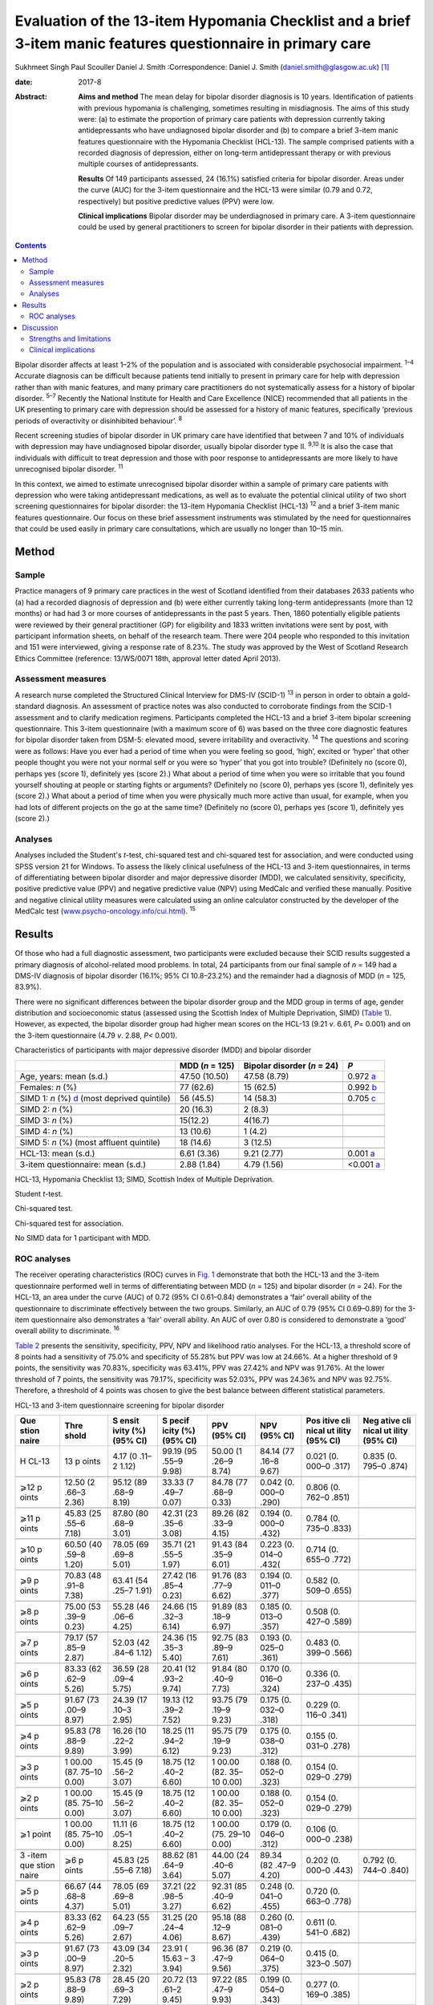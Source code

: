 =============================================================================================================
Evaluation of the 13-item Hypomania Checklist and a brief 3-item manic features questionnaire in primary care
=============================================================================================================



Sukhmeet Singh
Paul Scouller
Daniel J. Smith
:Correspondence: Daniel J. Smith
(daniel.smith@glasgow.ac.uk)  [1]_

:date: 2017-8

:Abstract:
   **Aims and method** The mean delay for bipolar disorder diagnosis is
   10 years. Identification of patients with previous hypomania is
   challenging, sometimes resulting in misdiagnosis. The aims of this
   study were: (a) to estimate the proportion of primary care patients
   with depression currently taking antidepressants who have undiagnosed
   bipolar disorder and (b) to compare a brief 3-item manic features
   questionnaire with the Hypomania Checklist (HCL-13). The sample
   comprised patients with a recorded diagnosis of depression, either on
   long-term antidepressant therapy or with previous multiple courses of
   antidepressants.

   **Results** Of 149 participants assessed, 24 (16.1%) satisfied
   criteria for bipolar disorder. Areas under the curve (AUC) for the
   3-item questionnaire and the HCL-13 were similar (0.79 and 0.72,
   respectively) but positive predictive values (PPV) were low.

   **Clinical implications** Bipolar disorder may be underdiagnosed in
   primary care. A 3-item questionnaire could be used by general
   practitioners to screen for bipolar disorder in their patients with
   depression.


.. contents::
   :depth: 3
..

Bipolar disorder affects at least 1–2% of the population and is
associated with considerable psychosocial impairment. :sup:`1–4`
Accurate diagnosis can be difficult because patients tend initially to
present in primary care for help with depression rather than with manic
features, and many primary care practitioners do not systematically
assess for a history of bipolar disorder. :sup:`5–7` Recently the
National Institute for Health and Care Excellence (NICE) recommended
that all patients in the UK presenting to primary care with depression
should be assessed for a history of manic features, specifically
‘previous periods of overactivity or disinhibited behaviour’. :sup:`8`

Recent screening studies of bipolar disorder in UK primary care have
identified that between 7 and 10% of individuals with depression may
have undiagnosed bipolar disorder, usually bipolar disorder type II.
:sup:`9,10` It is also the case that individuals with difficult to treat
depression and those with poor response to antidepressants are more
likely to have unrecognised bipolar disorder. :sup:`11`

In this context, we aimed to estimate unrecognised bipolar disorder
within a sample of primary care patients with depression who were taking
antidepressant medications, as well as to evaluate the potential
clinical utility of two short screening questionnaires for bipolar
disorder: the 13-item Hypomania Checklist (HCL-13) :sup:`12` and a brief
3-item manic features questionnaire. Our focus on these brief assessment
instruments was stimulated by the need for questionnaires that could be
used easily in primary care consultations, which are usually no longer
than 10–15 min.

.. _S1:

Method
======

.. _S2:

Sample
------

Practice managers of 9 primary care practices in the west of Scotland
identified from their databases 2633 patients who (a) had a recorded
diagnosis of depression and (b) were either currently taking long-term
antidepressants (more than 12 months) or had had 3 or more courses of
antidepressants in the past 5 years. Then, 1860 potentially eligible
patients were reviewed by their general practitioner (GP) for
eligibility and 1833 written invitations were sent by post, with
participant information sheets, on behalf of the research team. There
were 204 people who responded to this invitation and 151 were
interviewed, giving a response rate of 8.23%. The study was approved by
the West of Scotland Research Ethics Committee (reference: 13/WS/0071
18th, approval letter dated April 2013).

.. _S3:

Assessment measures
-------------------

A research nurse completed the Structured Clinical Interview for DMS-IV
(SCID-1) :sup:`13` in person in order to obtain a gold-standard
diagnosis. An assessment of practice notes was also conducted to
corroborate findings from the SCID-1 assessment and to clarify
medication regimens. Participants completed the HCL-13 and a brief
3-item bipolar screening questionnaire. This 3-item questionnaire (with
a maximum score of 6) was based on the three core diagnostic features
for bipolar disorder taken from DSM-5: elevated mood, severe
irritability and overactivity. :sup:`14` The questions and scoring were
as follows: Have you ever had a period of time when you were feeling so
good, ‘high’, excited or ‘hyper’ that other people thought you were not
your normal self or you were so ‘hyper’ that you got into trouble?
(Definitely no (score 0), perhaps yes (score 1), definitely yes (score
2).) What about a period of time when you were so irritable that you
found yourself shouting at people or starting fights or arguments?
(Definitely no (score 0), perhaps yes (score 1), definitely yes (score
2).) What about a period of time when you were physically much more
active than usual, for example, when you had lots of different projects
on the go at the same time? (Definitely no (score 0), perhaps yes (score
1), definitely yes (score 2).)

.. _S4:

Analyses
--------

Analyses included the Student's *t*-test, chi-squared test and
chi-squared test for association, and were conducted using SPSS version
21 for Windows. To assess the likely clinical usefulness of the HCL-13
and 3-item questionnaires, in terms of differentiating between bipolar
disorder and major depressive disorder (MDD), we calculated sensitivity,
specificity, positive predictive value (PPV) and negative predictive
value (NPV) using MedCalc and verified these manually. Positive and
negative clinical utility measures were calculated using an online
calculator constructed by the developer of the MedCalc test
(`www.psycho-oncology.info/cui.html <www.psycho-oncology.info/cui.html>`__).
:sup:`15`

.. _S5:

Results
=======

Of those who had a full diagnostic assessment, two participants were
excluded because their SCID results suggested a primary diagnosis of
alcohol-related mood problems. In total, 24 participants from our final
sample of *n* = 149 had a DMS-IV diagnosis of bipolar disorder (16.1%;
95% CI 10.8–23.2%) and the remainder had a diagnosis of MDD (*n* = 125,
83.9%).

There were no significant differences between the bipolar disorder group
and the MDD group in terms of age, gender distribution and socioeconomic
status (assessed using the Scottish Index of Multiple Deprivation, SIMD)
(`Table 1 <#T1>`__). However, as expected, the bipolar disorder group
had higher mean scores on the HCL-13 (9.21 *v*. 6.61, *P*\ = 0.001) and
on the 3-item questionnaire (4.79 *v*. 2.88, *P<* 0.001).

.. container:: table-wrap
   :name: T1

   .. container:: caption

      .. rubric:: 

      Characteristics of participants with major depressive disorder
      (MDD) and bipolar disorder

   +----------------+----------------+----------------+----------------+
   |                | MDD (*n* =     | Bipolar        | *P*            |
   |                | 125)           | disorder (*n*  |                |
   |                |                | = 24)          |                |
   +================+================+================+================+
   | Age, years:    | 47.50 (10.50)  | 47.58 (8.79)   | 0.972          |
   | mean (s.d.)    |                |                | `a <#TFN2>`__  |
   +----------------+----------------+----------------+----------------+
   |                |                |                |                |
   +----------------+----------------+----------------+----------------+
   | Females: *n*   | 77 (62.6)      | 15 (62.5)      | 0.992          |
   | (%)            |                |                | `b <#TFN3>`__  |
   +----------------+----------------+----------------+----------------+
   |                |                |                |                |
   +----------------+----------------+----------------+----------------+
   | SIMD 1: *n*    | 56 (45.5)      | 14 (58.3)      | 0.705          |
   | (%)            |                |                | `c <#TFN4>`__  |
   | `d <#TFN5>`__  |                |                |                |
   | (most deprived |                |                |                |
   | quintile)      |                |                |                |
   +----------------+----------------+----------------+----------------+
   |                |                |                |                |
   +----------------+----------------+----------------+----------------+
   | SIMD 2: *n*    | 20 (16.3)      | 2 (8.3)        |                |
   | (%)            |                |                |                |
   +----------------+----------------+----------------+----------------+
   |                |                |                |                |
   +----------------+----------------+----------------+----------------+
   | SIMD 3: *n*    | 15(12.2)       | 4(16.7)        |                |
   | (%)            |                |                |                |
   +----------------+----------------+----------------+----------------+
   |                |                |                |                |
   +----------------+----------------+----------------+----------------+
   | SIMD 4: *n*    | 13 (10.6)      | 1 (4.2)        |                |
   | (%)            |                |                |                |
   +----------------+----------------+----------------+----------------+
   |                |                |                |                |
   +----------------+----------------+----------------+----------------+
   | SIMD 5: *n*    | 18 (14.6)      | 3 (12.5)       |                |
   | (%) (most      |                |                |                |
   | affluent       |                |                |                |
   | quintile)      |                |                |                |
   +----------------+----------------+----------------+----------------+
   |                |                |                |                |
   +----------------+----------------+----------------+----------------+
   | HCL-13: mean   | 6.61 (3.36)    | 9.21 (2.77)    | 0.001          |
   | (s.d.)         |                |                | `a <#TFN2>`__  |
   +----------------+----------------+----------------+----------------+
   |                |                |                |                |
   +----------------+----------------+----------------+----------------+
   | 3-item         | 2.88 (1.84)    | 4.79 (1.56)    | <0.001         |
   | questionnaire: |                |                | `a <#TFN2>`__  |
   | mean (s.d.)    |                |                |                |
   +----------------+----------------+----------------+----------------+

   HCL-13, Hypomania Checklist 13; SIMD, Scottish Index of Multiple
   Deprivation.

   Student *t*-test.

   Chi-squared test.

   Chi-squared test for association.

   No SIMD data for 1 participant with MDD.

.. _S6:

ROC analyses
------------

The receiver operating characteristics (ROC) curves in `Fig. 1 <#F1>`__
demonstrate that both the HCL-13 and the 3-item questionnaire performed
well in terms of differentiating between MDD (*n* = 125) and bipolar
disorder (*n* = 24). For the HCL-13, an area under the curve (AUC) of
0.72 (95% CI 0.61–0.84) demonstrates a ‘fair’ overall ability of the
questionnaire to discriminate effectively between the two groups.
Similarly, an AUC of 0.79 (95% CI 0.69–0.89) for the 3-item
questionnaire also demonstrates a ‘fair’ overall ability. An AUC of over
0.80 is considered to demonstrate a ‘good’ overall ability to
discriminate. :sup:`16`

.. figure:: 189f1
   :alt: Receiver operating characteristics (ROC) for 13-item Hypomania
   Checklist (HCL-13) and 3-item questionnaire: discrimination between
   bipolar disorder (*n* = 24) and major depressive disorder (*n* =
   125). AUC (area under curve): 0.72 (95% CI 0.61–0.84) for HCL-13 and
   0.79 (95% CI 0.69–0.89) for the 3-item questionnaire.
   :name: F1

   Receiver operating characteristics (ROC) for 13-item Hypomania
   Checklist (HCL-13) and 3-item questionnaire: discrimination between
   bipolar disorder (*n* = 24) and major depressive disorder (*n* =
   125). AUC (area under curve): 0.72 (95% CI 0.61–0.84) for HCL-13 and
   0.79 (95% CI 0.69–0.89) for the 3-item questionnaire.

`Table 2 <#T2>`__ presents the sensitivity, specificity, PPV, NPV and
likelihood ratio analyses. For the HCL-13, a threshold score of 8 points
had a sensitivity of 75.0% and specificity of 55.28% but PPV was low at
24.66%. At a higher threshold of 9 points, the sensitivity was 70.83%,
specificity was 63.41%, PPV was 27.42% and NPV was 91.76%. At the lower
threshold of 7 points, the sensitivity was 79.17%, specificity was
52.03%, PPV was 24.36% and NPV was 92.75%. Therefore, a threshold of 4
points was chosen to give the best balance between different statistical
parameters.

.. container:: table-wrap
   :name: T2

   .. container:: caption

      .. rubric:: 

      HCL-13 and 3-item questionnaire screening for bipolar disorder

   +-------+-------+-------+-------+-------+-------+-------+-------+
   | Que   | Thre  | S     | S     | PPV   | NPV   | Pos   | Neg   |
   | stion | shold | ensit | pecif | (95%  | (95%  | itive | ative |
   | naire |       | ivity | icity | CI)   | CI)   | cli   | cli   |
   |       |       | (%)   | (%)   |       |       | nical | nical |
   |       |       | (95%  | (95%  |       |       | ut    | ut    |
   |       |       | CI)   | CI)   |       |       | ility | ility |
   |       |       |       |       |       |       | (95%  | (95%  |
   |       |       |       |       |       |       | CI)   | CI)   |
   +=======+=======+=======+=======+=======+=======+=======+=======+
   | H     | 13    | 4.17  | 99.19 | 50.00 | 84.14 | 0.021 | 0.835 |
   | CL-13 | p     | (0    | (95   | (1    | (77   | (0.   | (0.   |
   |       | oints | .11–2 | .55–9 | .26–9 | .16–8 | 000–0 | 795–0 |
   |       |       | 1.12) | 9.98) | 8.74) | 9.67) | .317) | .874) |
   +-------+-------+-------+-------+-------+-------+-------+-------+
   |       |       |       |       |       |       |       |       |
   +-------+-------+-------+-------+-------+-------+-------+-------+
   | ⩾12   | 12.50 | 95.12 | 33.33 | 84.78 | 0.042 | 0.806 |       |
   | p     | (2    | (89   | (7    | (77   | (0.   | (0.   |       |
   | oints | .66–3 | .68–9 | .49–7 | .68–9 | 000–0 | 762–0 |       |
   |       | 2.36) | 8.19) | 0.07) | 0.33) | .290) | .851) |       |
   +-------+-------+-------+-------+-------+-------+-------+-------+
   |       |       |       |       |       |       |       |       |
   +-------+-------+-------+-------+-------+-------+-------+-------+
   | ⩾11   | 45.83 | 87.80 | 42.31 | 89.26 | 0.194 | 0.784 |       |
   | p     | (25   | (80   | (23   | (82   | (0.   | (0.   |       |
   | oints | .55–6 | .68–9 | .35–6 | .33–9 | 000–0 | 735–0 |       |
   |       | 7.18) | 3.01) | 3.08) | 4.15) | .432) | .833) |       |
   +-------+-------+-------+-------+-------+-------+-------+-------+
   |       |       |       |       |       |       |       |       |
   +-------+-------+-------+-------+-------+-------+-------+-------+
   | ⩾10   | 60.50 | 78.05 | 35.71 | 91.43 | 0.223 | 0.714 |       |
   | p     | (40   | (69   | (21   | (84   | (0.   | (0.   |       |
   | oints | .59–8 | .69–8 | .55–5 | .35–9 | 014–0 | 655–0 |       |
   |       | 1.20) | 5.01) | 1.97) | 6.01) | .432( | .772) |       |
   +-------+-------+-------+-------+-------+-------+-------+-------+
   |       |       |       |       |       |       |       |       |
   +-------+-------+-------+-------+-------+-------+-------+-------+
   | ⩾9    | 70.83 | 63.41 | 27.42 | 91.76 | 0.194 | 0.582 |       |
   | p     | (48   | (54   | (16   | (83   | (0.   | (0.   |       |
   | oints | .91–8 | .25–7 | .85–4 | .77–9 | 011–0 | 509–0 |       |
   |       | 7.38) | 1.91) | 0.23) | 6.62) | .377) | .655) |       |
   +-------+-------+-------+-------+-------+-------+-------+-------+
   |       |       |       |       |       |       |       |       |
   +-------+-------+-------+-------+-------+-------+-------+-------+
   | ⩾8    | 75.00 | 55.28 | 24.66 | 91.89 | 0.185 | 0.508 |       |
   | p     | (53   | (46   | (15   | (83   | (0.   | (0.   |       |
   | oints | .39–9 | .06–6 | .32–3 | .18–9 | 013–0 | 427–0 |       |
   |       | 0.23) | 4.25) | 6.14) | 6.97) | .357) | .589) |       |
   +-------+-------+-------+-------+-------+-------+-------+-------+
   |       |       |       |       |       |       |       |       |
   +-------+-------+-------+-------+-------+-------+-------+-------+
   | ⩾7    | 79.17 | 52.03 | 24.36 | 92.75 | 0.193 | 0.483 |       |
   | p     | (57   | (42   | (15   | (83   | (0.   | (0.   |       |
   | oints | .85–9 | .84–6 | .35–3 | .89–9 | 025–0 | 399–0 |       |
   |       | 2.87) | 1.12) | 5.40) | 7.61) | .361) | .566) |       |
   +-------+-------+-------+-------+-------+-------+-------+-------+
   |       |       |       |       |       |       |       |       |
   +-------+-------+-------+-------+-------+-------+-------+-------+
   | ⩾6    | 83.33 | 36.59 | 20.41 | 91.84 | 0.170 | 0.336 |       |
   | p     | (62   | (28   | (12   | (80   | (0.   | (0.   |       |
   | oints | .62–9 | .09–4 | .93–2 | .40–9 | 016–0 | 237–0 |       |
   |       | 5.26) | 5.75) | 9.74) | 7.73) | .324) | .435) |       |
   +-------+-------+-------+-------+-------+-------+-------+-------+
   |       |       |       |       |       |       |       |       |
   +-------+-------+-------+-------+-------+-------+-------+-------+
   | ⩾5    | 91.67 | 24.39 | 19.13 | 93.75 | 0.175 | 0.229 |       |
   | p     | (73   | (17   | (12   | (79   | (0.   | (0.   |       |
   | oints | .00–9 | .10–3 | .39–2 | .19–9 | 032–0 | 116–0 |       |
   |       | 8.97) | 2.95) | 7.52) | 9.23) | .318) | .341) |       |
   +-------+-------+-------+-------+-------+-------+-------+-------+
   |       |       |       |       |       |       |       |       |
   +-------+-------+-------+-------+-------+-------+-------+-------+
   | ⩾4    | 95.83 | 16.26 | 18.25 | 95.75 | 0.175 | 0.155 |       |
   | p     | (78   | (10   | (11   | (79   | (0.   | (0.   |       |
   | oints | .88–9 | .22–2 | .94–2 | .19–9 | 038–0 | 031–0 |       |
   |       | 9.89) | 3.99) | 6.12) | 9.23) | .312) | .278) |       |
   +-------+-------+-------+-------+-------+-------+-------+-------+
   |       |       |       |       |       |       |       |       |
   +-------+-------+-------+-------+-------+-------+-------+-------+
   | ⩾3    | 1     | 15.45 | 18.75 | 1     | 0.188 | 0.154 |       |
   | p     | 00.00 | (9    | (12   | 00.00 | (0.   | (0.   |       |
   | oints | (87.  | .56–2 | .40–2 | (82.  | 052–0 | 029–0 |       |
   |       | 75–10 | 3.07) | 6.60) | 35–10 | .323) | .279) |       |
   |       | 0.00) |       |       | 0.00) |       |       |       |
   +-------+-------+-------+-------+-------+-------+-------+-------+
   |       |       |       |       |       |       |       |       |
   +-------+-------+-------+-------+-------+-------+-------+-------+
   | ⩾2    | 1     | 15.45 | 18.75 | 1     | 0.188 | 0.154 |       |
   | p     | 00.00 | (9    | (12   | 00.00 | (0.   | (0.   |       |
   | oints | (85.  | .56–2 | .40–2 | (82.  | 052–0 | 029–0 |       |
   |       | 75–10 | 3.07) | 6.60) | 35–10 | .323) | .279) |       |
   |       | 0.00) |       |       | 0.00) |       |       |       |
   +-------+-------+-------+-------+-------+-------+-------+-------+
   |       |       |       |       |       |       |       |       |
   +-------+-------+-------+-------+-------+-------+-------+-------+
   | ⩾1    | 1     | 11.11 | 18.75 | 1     | 0.179 | 0.106 |       |
   | point | 00.00 | (6    | (12   | 00.00 | (0.   | (0.   |       |
   |       | (85.  | .05–1 | .40–2 | (75.  | 046–0 | 000–0 |       |
   |       | 75–10 | 8.25) | 6.60) | 29–10 | .312) | .238) |       |
   |       | 0.00) |       |       | 0.00) |       |       |       |
   +-------+-------+-------+-------+-------+-------+-------+-------+
   |       |       |       |       |       |       |       |       |
   +-------+-------+-------+-------+-------+-------+-------+-------+
   | 3     | ⩾6    | 45.83 | 88.62 | 44.00 | 89.34 | 0.202 | 0.792 |
   | -item | p     | (25   | (81   | (24   | (82   | (0.   | (0.   |
   | que   | oints | .55–6 | .64–9 | .40–6 | .47–9 | 000–0 | 744–0 |
   | stion |       | 7.18) | 3.64) | 5.07) | 4.20) | .443) | .840) |
   | naire |       |       |       |       |       |       |       |
   +-------+-------+-------+-------+-------+-------+-------+-------+
   |       |       |       |       |       |       |       |       |
   +-------+-------+-------+-------+-------+-------+-------+-------+
   | ⩾5    | 66.67 | 78.05 | 37.21 | 92.31 | 0.248 | 0.720 |       |
   | p     | (44   | (69   | (22   | (85   | (0.   | (0.   |       |
   | oints | .68–8 | .69–8 | .98–5 | .40–9 | 041–0 | 663–0 |       |
   |       | 4.37) | 5.01) | 3.27) | 6.62) | .455) | .778) |       |
   +-------+-------+-------+-------+-------+-------+-------+-------+
   |       |       |       |       |       |       |       |       |
   +-------+-------+-------+-------+-------+-------+-------+-------+
   | ⩾4    | 83.33 | 64.23 | 31.25 | 95.18 | 0.260 | 0.611 |       |
   | p     | (62   | (55   | (20   | (88   | (0.   | (0.   |       |
   | oints | .62–9 | .09–7 | .24–4 | .12–9 | 081–0 | 541–0 |       |
   |       | 5.26) | 2.67) | 4.06) | 8.67) | .439) | .682) |       |
   +-------+-------+-------+-------+-------+-------+-------+-------+
   |       |       |       |       |       |       |       |       |
   +-------+-------+-------+-------+-------+-------+-------+-------+
   | ⩾3    | 91.67 | 43.09 | 23.91 | 96.36 | 0.219 | 0.415 |       |
   | p     | (73   | (34   | (     | (87   | (0.   | (0.   |       |
   | oints | .00–9 | .20–5 | 15.63 | .47–9 | 064–0 | 323–0 |       |
   |       | 8.97) | 2.32) | –     | 9.56) | .375) | .507) |       |
   |       |       |       | 3     |       |       |       |       |
   |       |       |       | 3.94) |       |       |       |       |
   +-------+-------+-------+-------+-------+-------+-------+-------+
   |       |       |       |       |       |       |       |       |
   +-------+-------+-------+-------+-------+-------+-------+-------+
   | ⩾2    | 95.83 | 28.45 | 20.72 | 97.22 | 0.199 | 0.277 |       |
   | p     | (78   | (20   | (13   | (85   | (0.   | (0.   |       |
   | oints | .88–9 | .69–3 | .61–2 | .47–9 | 054–0 | 169–0 |       |
   |       | 9.89) | 7.29) | 9.45) | 9.93) | .343) | .385) |       |
   +-------+-------+-------+-------+-------+-------+-------+-------+
   |       |       |       |       |       |       |       |       |
   +-------+-------+-------+-------+-------+-------+-------+-------+
   | ⩾1    | 95.83 | 9.76  | 17.16 | 92.31 | 0.164 | 0.090 |       |
   | point | (78   | (5    | (11   | (63   | (0.   | (0.   |       |
   |       | .88–9 | .14–1 | .20–2 | .97–9 | 031–0 | 000–0 |       |
   |       | 9.89) | 6.42) | 4.63) | 9.81) | .298) | .223) |       |
   +-------+-------+-------+-------+-------+-------+-------+-------+

   HCL-13, 13-item Hypomania Checklist; NPV, negative predictive value;
   PPV, positive predictive value.

Similarly, a threshold score of 4 on the 3-item questionnaire had a
sensitivity of 83.33%, specificity of 64.23% and PPV of only 31.25%. At
a higher threshold of 5 points, the sensitivity was 66.67%, specificity
was 78.05%, PPV was 37.21% and NPV was 92.31%. At a lower threshold of 3
points, sensitivity was 91.67%, specificity was 43.09%, PPV was 23.91%
and NPV was 93.36%. Therefore, a threshold of 4 points was chosen to
give the best balance between these different parameters.

The positive clinical utility – the ability of the test to confirm cases
of bipolar disorder – was poor for both tests. The negative clinical
utility a measure of screening and excluding bipolar disorder, was
slightly better for the 3-item questionnaire than the HCL-13 at our
threshold values: 0.611 (95% CI 0.541–0.682) compared with 0.582
(0.509–0.655). These thresholds were chosen to give the best balance
between sensitivity, specificity, PPV, NPV and positive and negative
clinical utility

.. _S7:

Discussion
==========

One of the goals of this study was to estimate how common DMS-IV bipolar
disorders might be in a sample of primary care patients taking
antidepressant medication, specifically those patients who were either
taking antidepressant therapy for more than 12 months or who had had
multiple courses of antidepressants over the preceding 5 years. We found
that 16.1% of our sample had bipolar disorder. This rate is higher than
in previous literature from the UK. In samples of primary care patients,
Hughes *et al* :sup:`10` found a prevalence of 7.3% whereas Smith *et
al* found a prevalence of 9.6%. Both studies assessed patients with
depressive disorder who had been prescribed antidepressant medication.
It is possible that the addition in our study of participants who had
previously been prescribed multiple courses of antidepressants led to a
higher prevalence estimate for bipolar disorder, because unrecognised
bipolar disorder is more common in patients with more severe and
enduring depression. :sup:`17`

We also aimed to compare the HCL-13 and a brief 3-item questionnaire in
terms of their ability to differentiate between patients with MDD and
bipolar disorder. We found that the AUC for HCL-13 was 0.72, while for
the 3-item questionnaire it was slightly higher, at 0.79. For both tests
the ability to discriminate between MDD and bipolar disorder in terms of
sensitivity and specificity was reasonable, but PPVs were low. This is a
function of the low prevalence of bipolar disorder in primary care
setting, but represents a potential limitation in terms of the
usefulness of these instruments to GPs in everyday clinical practice.
:sup:`18` In a review of brief screening instruments for depressive
disorder in a low-income country, Hanlon *et al* :sup:`19` concluded
that the low PPV at acceptable sensitivity levels may preclude their use
in clinical settings.

Nevertheless, we would argue that there may be some use in primary care
for these brief screening instruments alongside additional assessments,
for example whether patients have a strong family history of mood
disorder. The 3-item questionnaire in particular may be useful to GPs in
terms of fulfilling the NICE requirement to assess all patients with
depression for a history of manic features. The high NPV of 95% means
that clinicians may find this useful for excluding a diagnosis of
bipolar disorder in their patients with depression. The NICE guidance
states that the ideal instrument should be brief, easy to administer and
to score, and should be able to be interpreted without extensive and
specialist training :sup:`8`

.. _S8:

Strengths and limitations
-------------------------

This was a reasonably large study that took a systematic approach to
screening patients in primary care settings. We used definitions of
bipolar disorder and MDD based on formal diagnostic classifications by
using SCID assessment. The study included a range of people from
different social backgrounds, with the majority living in some of the
most deprived areas of Scotland. However, it may have been helpful to
have more baseline demographic information on patients, such as
ethnicity, family history of bipolar disorder and age at onset of
depression, and the study may be subject to recall bias because it
relied on the patient's recall of prior episodes of manic symptoms
rather than a corroborative history. There may also be an issue of
selection bias, because GPs were able to exclude certain participants if
they felt that they were not suitable for this study As a result of
this, and the fact that only one method of recruitment was used in this
study, there was a relatively small final sample given the number of
invitations sent, which may have led to ascertainment bias. Moreover,
the SCID interviewer was not masked to HCL-13 and 3-item scores, which
may also have been a source of bias.

Another potential limitation is that the 3-item questionnaire had no
requirement for a minimum duration of symptoms. It is possible that
individuals with brief periods of affective instability, such as those
with borderline personality disorder, would be inclined to respond
positively to these questions. Similarly, we did not take a history of
alcohol or drug use, and while we did exclude alcohol or
substance-induced mood disorders, the use of psychoactive substances
could have led to false positives with the 3-item questionnaire.

.. _S9:

Clinical implications
---------------------

A brief 3-item questionnaire may be clinically useful for GPs who wish
to screen for manic features in patients with MDD. This could prompt
more detailed assessment, such as an appointment with a relative or
friend to obtain a collateral history before assessing the need for a
referral to secondary care. Further studies are required in larger
samples to assess the clinical usefulness of this test in screening,
ideally without the issues of recruitment faced in this study It may
also be helpful to develop the 3-item questionnaire further, perhaps
with the addition of other items such as the duration of symptoms. While
the addition of items would lead to a more statistically sound test, it
would also take longer to administer such a test, which may make it less
clinically useful.

A proportion of primary care patients with MDD, perhaps as many as 1 in
5, may have undiagnosed bipolar disorder. For busy clinicians working in
a time-restricted environment, we suggest that a brief 3-item
questionnaire may be a useful screening tool for bipolar disorder and a
first step towards a more comprehensive assessment.

.. [1]
   **Sukhmeet Singh** is a foundation year doctor at NHS Greater Glasgow
   and Clyde, and at the Institute of Health and Wellbeing, University
   of Glasgow, **Paul Scouller** is a senior research nurse at NHS
   Greater Glasgow and Clyde, and **Daniel J. Smith** is Professor of
   Psychiatry at the Institute of Health and Wellbeing, University of
   Glasgow, Glasgow, UK.
